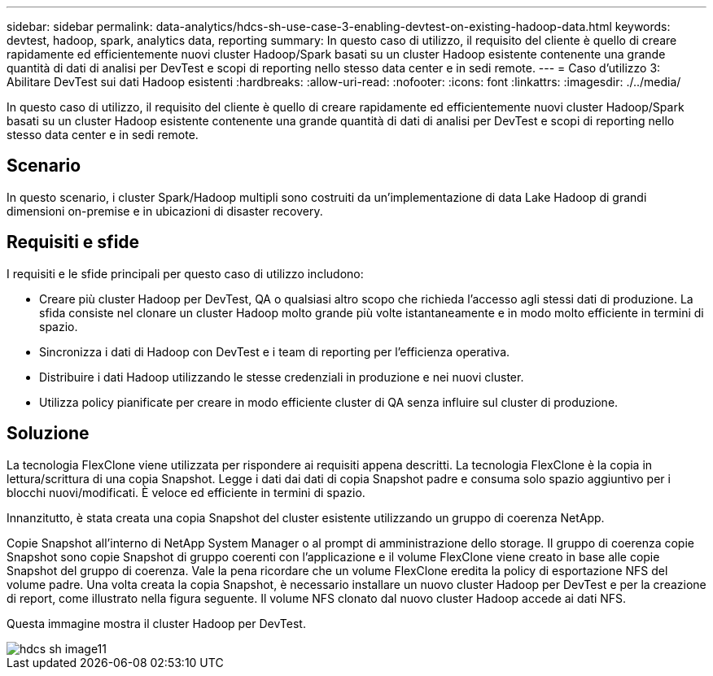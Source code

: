 ---
sidebar: sidebar 
permalink: data-analytics/hdcs-sh-use-case-3-enabling-devtest-on-existing-hadoop-data.html 
keywords: devtest, hadoop, spark, analytics data, reporting 
summary: In questo caso di utilizzo, il requisito del cliente è quello di creare rapidamente ed efficientemente nuovi cluster Hadoop/Spark basati su un cluster Hadoop esistente contenente una grande quantità di dati di analisi per DevTest e scopi di reporting nello stesso data center e in sedi remote. 
---
= Caso d'utilizzo 3: Abilitare DevTest sui dati Hadoop esistenti
:hardbreaks:
:allow-uri-read: 
:nofooter: 
:icons: font
:linkattrs: 
:imagesdir: ./../media/


[role="lead"]
In questo caso di utilizzo, il requisito del cliente è quello di creare rapidamente ed efficientemente nuovi cluster Hadoop/Spark basati su un cluster Hadoop esistente contenente una grande quantità di dati di analisi per DevTest e scopi di reporting nello stesso data center e in sedi remote.



== Scenario

In questo scenario, i cluster Spark/Hadoop multipli sono costruiti da un'implementazione di data Lake Hadoop di grandi dimensioni on-premise e in ubicazioni di disaster recovery.



== Requisiti e sfide

I requisiti e le sfide principali per questo caso di utilizzo includono:

* Creare più cluster Hadoop per DevTest, QA o qualsiasi altro scopo che richieda l'accesso agli stessi dati di produzione. La sfida consiste nel clonare un cluster Hadoop molto grande più volte istantaneamente e in modo molto efficiente in termini di spazio.
* Sincronizza i dati di Hadoop con DevTest e i team di reporting per l'efficienza operativa.
* Distribuire i dati Hadoop utilizzando le stesse credenziali in produzione e nei nuovi cluster.
* Utilizza policy pianificate per creare in modo efficiente cluster di QA senza influire sul cluster di produzione.




== Soluzione

La tecnologia FlexClone viene utilizzata per rispondere ai requisiti appena descritti. La tecnologia FlexClone è la copia in lettura/scrittura di una copia Snapshot. Legge i dati dai dati di copia Snapshot padre e consuma solo spazio aggiuntivo per i blocchi nuovi/modificati. È veloce ed efficiente in termini di spazio.

Innanzitutto, è stata creata una copia Snapshot del cluster esistente utilizzando un gruppo di coerenza NetApp.

Copie Snapshot all'interno di NetApp System Manager o al prompt di amministrazione dello storage. Il gruppo di coerenza copie Snapshot sono copie Snapshot di gruppo coerenti con l'applicazione e il volume FlexClone viene creato in base alle copie Snapshot del gruppo di coerenza. Vale la pena ricordare che un volume FlexClone eredita la policy di esportazione NFS del volume padre. Una volta creata la copia Snapshot, è necessario installare un nuovo cluster Hadoop per DevTest e per la creazione di report, come illustrato nella figura seguente. Il volume NFS clonato dal nuovo cluster Hadoop accede ai dati NFS.

Questa immagine mostra il cluster Hadoop per DevTest.

image::hdcs-sh-image11.png[hdcs sh image11]
